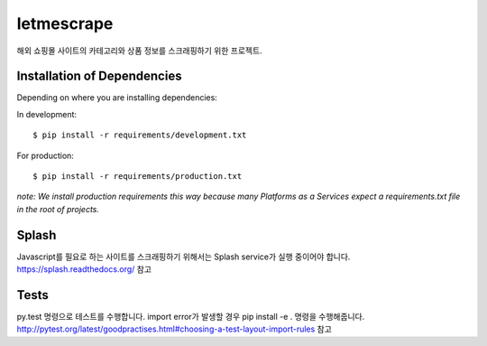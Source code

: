 ========================
letmescrape
========================

해외 쇼핑몰 사이트의 카테고리와 상품 정보를 스크래핑하기 위한 프로젝트.


Installation of Dependencies
=============================

Depending on where you are installing dependencies:

In development::

    $ pip install -r requirements/development.txt

For production::

    $ pip install -r requirements/production.txt

*note: We install production requirements this way because many Platforms as a
Services expect a requirements.txt file in the root of projects.*


Splash
=============================
Javascript를 필요로 하는 사이트를 스크래핑하기 위해서는 Splash service가 실행 중이어야 합니다.
https://splash.readthedocs.org/ 참고

Tests
=============================
py.test 명령으로 테스트를 수행합니다.
import error가 발생할 경우 pip install -e . 명령을 수행해줍니다.
http://pytest.org/latest/goodpractises.html#choosing-a-test-layout-import-rules 참고
